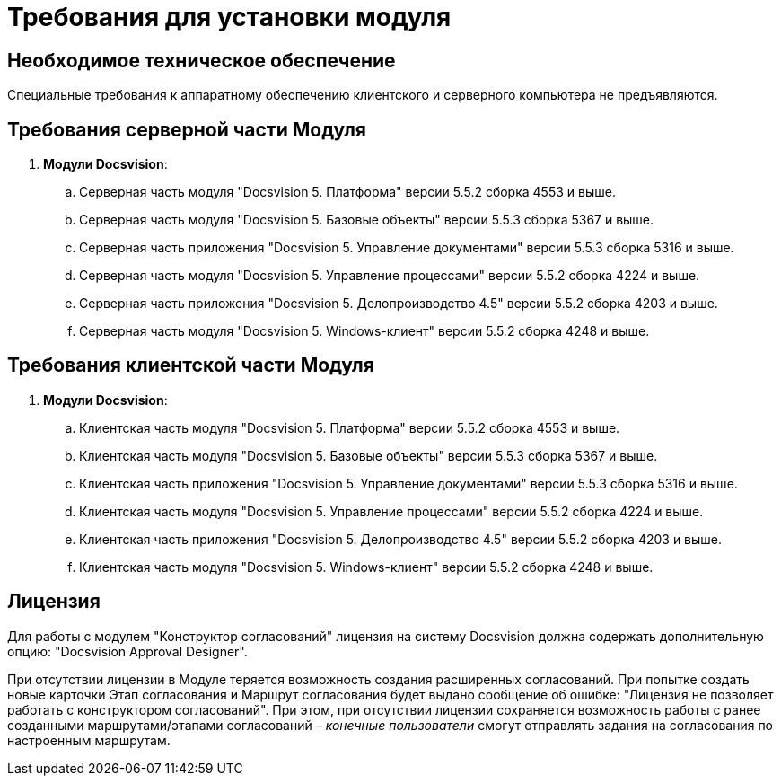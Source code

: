 = Требования для установки модуля

== Необходимое техническое обеспечение

Специальные требования к аппаратному обеспечению клиентского и серверного компьютера не предъявляются.

== Требования серверной части Модуля

. *Модули Docsvision*:
[loweralpha]
.. Серверная часть модуля "Docsvision 5. Платформа" версии 5.5.2 сборка 4553 и выше.
.. Серверная часть модуля "Docsvision 5. Базовые объекты" версии 5.5.3 сборка 5367 и выше.
.. Серверная часть приложения "Docsvision 5. Управление документами" версии 5.5.3 сборка 5316 и выше.
.. Серверная часть модуля "Docsvision 5. Управление процессами" версии 5.5.2 сборка 4224 и выше.
.. Серверная часть приложения "Docsvision 5. Делопроизводство 4.5" версии 5.5.2 сборка 4203 и выше.
.. Серверная часть модуля "Docsvision 5. Windows-клиент" версии 5.5.2 сборка 4248 и выше.

== Требования клиентской части Модуля

. *Модули Docsvision*:
[loweralpha]
.. Клиентская часть модуля "Docsvision 5. Платформа" версии 5.5.2 сборка 4553 и выше.
.. Клиентская часть модуля "Docsvision 5. Базовые объекты" версии 5.5.3 сборка 5367 и выше.
.. Клиентская часть приложения "Docsvision 5. Управление документами" версии 5.5.3 сборка 5316 и выше.
.. Клиентская часть модуля "Docsvision 5. Управление процессами" версии 5.5.2 сборка 4224 и выше.
.. Клиентская часть приложения "Docsvision 5. Делопроизводство 4.5" версии 5.5.2 сборка 4203 и выше.
.. Клиентская часть модуля "Docsvision 5. Windows-клиент" версии 5.5.2 сборка 4248 и выше.

== Лицензия

Для работы с модулем "Конструктор согласований" лицензия на систему Docsvision должна содержать дополнительную опцию: "Docsvision Approval Designer".

При отсутствии лицензии в Модуле теряется возможность создания расширенных согласований. При попытке создать новые карточки Этап согласования и Маршрут согласования будет выдано сообщение об ошибке: "Лицензия не позволяет работать с конструктором согласований". При этом, при отсутствии лицензии сохраняется возможность работы с ранее созданными маршрутами/этапами согласований – _конечные пользователи_ смогут отправлять задания на согласования по настроенным маршрутам.

